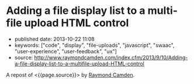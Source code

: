 * Adding a file display list to a multi-file upload HTML control
  :PROPERTIES:
  :CUSTOM_ID: adding-a-file-display-list-to-a-multi-file-upload-html-control
  :END:

- published date: 2013-10-22 11:08
- keywords: ["code", "display", "file-uploads", "javascript", "swaac", "user-experience", "user-feedback", "ux"]
- source: http://www.raymondcamden.com/index.cfm/2013/9/10/Adding-a-file-display-list-to-a-multifile-upload-HTML-control

A repost of <{{page.source}}> by [[http://www.raymondcamden.com/][Raymond Camden]].

#+BEGIN_QUOTE
  ** [[http://www.raymondcamden.com/index.cfm/2013/9/10/Adding-a-file-display-list-to-a-multifile-upload-HTML-control][Adding a file display list to a multi-file upload HTML control]]
     :PROPERTIES:
     :CUSTOM_ID: adding-a-file-display-list-to-a-multi-file-upload-html-control-1
     :END:

  ** 09-10-2013 **

  I'm working on something a bit interesting with a multi-file upload control, but while that is in development, I thought I'd share a quick tip about working with multi-file upload controls in general.

  If you are not clear about what I'm talking about, I simply mean adding the multiple attribute to the input tag for file uploads. Like so:

  #+BEGIN_EXAMPLE
      <input type="file" name="foo" id="foo" multiple>
  #+END_EXAMPLE

  In browsers that support it, the user will be able to select multiple files. In browsers that don't support it, it still works fine as a file control, but they are limited to one file. In theory, this is pretty trivial to use, but there's a UX issue that kind of bugs me. Here is a screen shot of a form using this control. I've selected two files:

  [[/images/raymondcamden/Screenshot_9_10_13_9_32_AM.jpg]]

  Notice something? The user isn't told /what/ files they selected. Now obviously in a form this small it isn't that big of a deal, but in a larger form the user may forget or simply want to double check before they submit the form. Unfortunately there is no way to do that. Clicking the Browse button simply opens the file picker again. Surprisingly, IE handles this the best. It provides a read-only list of what you selected:

  [[/images/raymondcamden/Screenshot_9_10_13_9_35_AM.png]]

  One could use a bit of CSS to make that field a bit larger for sure and easier to read, but you get the idea. So how can we provide some feedback to the user about what files they have selected?

  First, let's add a simple change handler to our input field:

  #+BEGIN_EXAMPLE
      document.addEventListener("DOMContentLoaded", init, false);
          
      function init() {
          document.querySelector('#files').addEventListener('change', handleFileSelect, false);
      }
  #+END_EXAMPLE

  Next, let's write an event handler and see if we can get access to the files property of the event. Not all browsers support this, but in the ones that do, we can enumerate over them.

  #+BEGIN_EXAMPLE
      function handleFileSelect(e) {
              
          if(!e.target.files) return;
              
          var files = e.target.files;
          for(var i=0; i < files.length; i++) {
              var f = files[i];
          }
              
      }
  #+END_EXAMPLE

  The file object gives us a few properties, but the one we care about is the name. So let's create a full demo of this. I'm going to add a little div below my input field and use it as place to list my files.

  #+BEGIN_EXAMPLE
      <!doctype html>
      <html>
      <head>
      <title>Proper Title</title>
      </head>
          
      <body>
          
          <form id="myForm" method="post" enctype="multipart/form-data">

              Files: <input type="file" id="files" name="files" multiple><br/>

              <div id="selectedFiles"></div>

              <input type="submit">
          </form>

          <script>
          var selDiv = "";
              
          document.addEventListener("DOMContentLoaded", init, false);
          
          function init() {
              document.querySelector('#files').addEventListener('change', handleFileSelect, false);
              selDiv = document.querySelector("#selectedFiles");
          }
              
          function handleFileSelect(e) {
              
              if(!e.target.files) return;
              
              selDiv.innerHTML = "";
              
              var files = e.target.files;
              for(var i=0; i<files.length; i++) {
                  var f = files[i];
                  
                  selDiv.innerHTML += f.name + "<br/>";

              }
              
          }
          </script>

      </body>
      </html>
  #+END_EXAMPLE

  Pretty simple, right? You can view an example of this here: [[http://www.raymondcamden.com/demos/2013/sep/10/test0A.html]]. And here is a quick screen shot in case you are viewing this in a non-compliant browser.

  [[/images/raymondcamden/Screenshot_9_10_13_9_42_AM.png]]

  Pretty simple, right? Let's kick it up a notch. Some browsers support FileReader ([[https://developer.mozilla.org/en-US/docs/Web/API/FileReader][MDN Reference]]), a basic way of reading files on the user system. We could check for FileReader support and use it to provide image previews. I'll share the code first and then explain how it works.

  *Edit on September 11:* A big thank you to Sime Vidas for [[http://www.raymondcamden.com/index.cfm/2013/9/10/Adding-a-file-display-list-to-a-multifile-upload-HTML-control#c6E612D19-BAD9-A665-957DCD4546E53F41][pointing out]] a stupid little bug in my code I missed on first pass around. I made a classic array/callback bug and didn't notice it. I fixed the code and the screen shot, but if you want to see the broken code, view source on http://www.raymondcamden.com/demos/2013/sep/10/test0orig.html.

  #+BEGIN_EXAMPLE
      <!doctype html>
      <html>
      <head>
      <title>Proper Title</title>
      <style>
          #selectedFiles img {
              max-width: 125px;
              max-height: 125px;
              float: left;
              margin-bottom:10px;
          }
      </style>
      </head>
          
      <body>
          
          <form id="myForm" method="post" enctype="multipart/form-data">

              Files: <input type="file" id="files" name="files" multiple accept="image/*"><br/>

              <div id="selectedFiles"></div>

              <input type="submit">
          </form>

          <script>
          var selDiv = "";
              
          document.addEventListener("DOMContentLoaded", init, false);
          
          function init() {
              document.querySelector('#files').addEventListener('change', handleFileSelect, false);
              selDiv = document.querySelector("#selectedFiles");
          }
              
          function handleFileSelect(e) {
              
              if(!e.target.files || !window.FileReader) return;

              selDiv.innerHTML = "";
              
              var files = e.target.files;
              var filesArr = Array.prototype.slice.call(files);
              filesArr.forEach(function(f) {
                  var f = files[i];
                  if(!f.type.match("image.*")) {
                      return;
                  }

                  var reader = new FileReader();
                  reader.onload = function (e) {
                      var html = "<img src=\"" + e.target.result + "\">" + f.name + "<br clear=\"left\"/>";
                      selDiv.innerHTML += html;               
                  }
                  reader.readAsDataURL(f); 
              });
              
          }
          </script>

      </body>
      </html>
  #+END_EXAMPLE

  I've modified the handleFileSelect code to check for both the files array as well as FileReader. (Note - I should do this /before/ I even attach the event handler. I just thought of that.) I've updated my input field to say it accepts only images and added a second check within the event handler. Once we are sure we have an image, I use the FileReader API to create a DataURL (string) version of the image. With that I can actually draw the image as a preview.

  You can view a demo of this here: [[http://www.raymondcamden.com/demos/2013/sep/10/test0.html]]. And again, a screen shot:

  [[/images/raymondcamden/Screenshot_9_11_13_5_49_AM.png]]

  Check it out and let me know what you think. As I said, it should be fully backwards compatible (in that it won't break) and works well in Chrome, Firefox, IE10, and Safari.

  ** Related Blog Entries
     :PROPERTIES:
     :CUSTOM_ID: related-blog-entries
     :END:

  - [[http://www.raymondcamden.com/index.cfm/2013/10/1/MultiFile-Uploads-and-Multiple-Selects][Multi-File Uploads and Multiple Selects]] (October 1, 2013)
#+END_QUOTE
